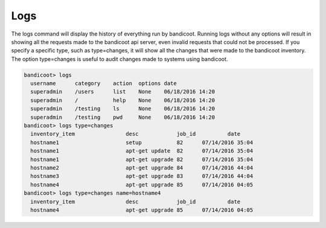 Logs
==================

The logs command will display the history of everything run by bandicoot.  Running logs without any options will result in showing all the requests made to the bandicoot api server, even invalid requests that could not be processed.  If you specify a specific type, such as type=changes, it will show all the changes that were made to the bandicoot inventory.  The option type=changes is useful to audit changes made to systems using bandicoot.

.. sourcecode:: bash

    bandicoot> logs
      username      category    action  options date
      superadmin    /users      list    None    06/18/2016 14:20
      superadmin    /           help    None    06/18/2016 14:20
      superadmin    /testing    ls      None    06/18/2016 14:20
      superadmin    /testing    pwd     None    06/18/2016 14:20
    bandicoot> logs type=changes
      inventory_item                desc            job_id          date
      hostname1                     setup           82      07/14/2016 35:04
      hostname1                     apt-get update  82      07/14/2016 35:04
      hostname1                     apt-get upgrade 82      07/14/2016 35:04
      hostname2                     apt-get upgrade 84      07/14/2016 44:04
      hostname3                     apt-get upgrade 83      07/14/2016 44:04
      hostname4                     apt-get upgrade 85      07/14/2016 04:05
    bandicoot> logs type=changes name=hostname4
      inventory_item                desc            job_id          date
      hostname4                     apt-get upgrade 85      07/14/2016 04:05